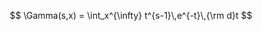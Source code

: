 #+OPTIONS: tex:t
#+STARTUP: latexpreview
#+LaTeX_HEADER: \usepackage{amsmath}
#+AUTHOR: Written By Eric Kostlan & Dmitry Gokhman; code converted using TO_F90 by Alan Miller; modifications and language bindings by Mac Radigan
#+LICENSE: ODC Public Domain Dedication & License 1.0
#+SPDX-License-Identifier: PDDL-1.0

$$
\Gamma(s,x) = \int_x^{\infty} t^{s-1}\,e^{-t}\,{\rm d}t
$$

 # *EOF* 
